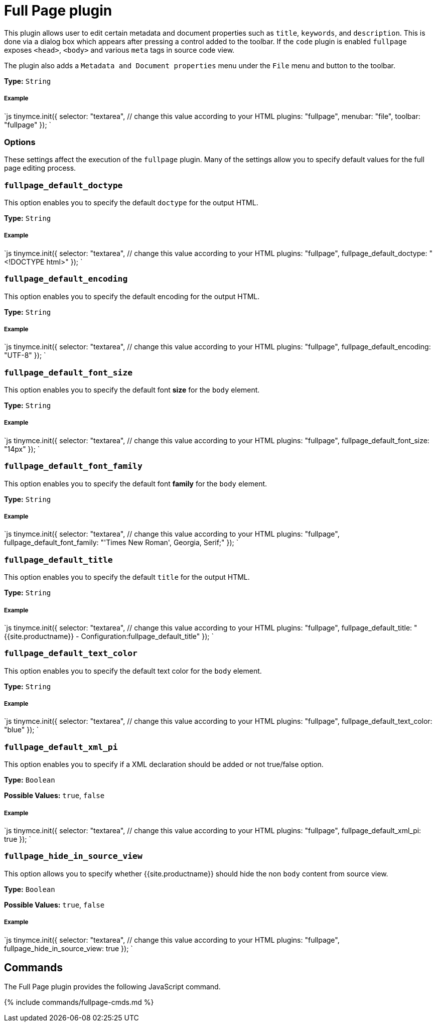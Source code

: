 = Full Page plugin
:controls: toolbar button, menu item
:description: Edit all metadata and document properties such as title, keywords and description.
:keywords: fullpage fullpage_default_doctype fullpage_default_encoding fullpage_default_font_size fullpage_default_font_family fullpage_default_title fullpage_default_text_color fullpage_default_xml_pi fullpage_hide_in_source_view
:title_nav: Full Page

This plugin allows user to edit certain metadata and document properties such as `title`, `keywords`, and `description`. This is done via a dialog box which appears after pressing a control added to the toolbar. If the `code` plugin is enabled `fullpage` exposes `<head>`, `<body>` and various `meta` tags in source code view.

The plugin also adds a `Metadata and Document properties` menu under the `File` menu and button to the toolbar.

*Type:* `String`

[#example]
===== Example

`js
tinymce.init({
  selector: "textarea",  // change this value according to your HTML
  plugins: "fullpage",
  menubar: "file",
  toolbar: "fullpage"
});
`

[#options]
=== Options

These settings affect the execution of the `fullpage` plugin. Many of the settings allow you to specify default values for the full page editing process.

[#]
=== `fullpage_default_doctype`

This option enables you to specify the default `doctype` for the output HTML.

*Type:* `String`

[discrete#example-2]
===== Example

`js
tinymce.init({
  selector: "textarea",  // change this value according to your HTML
  plugins: "fullpage",
  fullpage_default_doctype: "<!DOCTYPE html>"
});
`

[#-2]
=== `fullpage_default_encoding`

This option enables you to specify the default encoding for the output HTML.

*Type:* `String`

[discrete#example-2]
===== Example

`js
tinymce.init({
  selector: "textarea",  // change this value according to your HTML
  plugins: "fullpage",
  fullpage_default_encoding: "UTF-8"
});
`

[#-2]
=== `fullpage_default_font_size`

This option enables you to specify the default font *size* for the `body` element.

*Type:* `String`

[discrete#example-2]
===== Example

`js
tinymce.init({
  selector: "textarea",  // change this value according to your HTML
  plugins: "fullpage",
  fullpage_default_font_size: "14px"
});
`

[#-2]
=== `fullpage_default_font_family`

This option enables you to specify the default font *family* for the `body` element.

*Type:* `String`

[discrete#example-2]
===== Example

`js
tinymce.init({
  selector: "textarea",  // change this value according to your HTML
  plugins: "fullpage",
  fullpage_default_font_family: "'Times New Roman', Georgia, Serif;"
});
`

[#-2]
=== `fullpage_default_title`

This option enables you to specify the default `title` for the output HTML.

*Type:* `String`

[discrete#example-2]
===== Example

`js
tinymce.init({
  selector: "textarea",  // change this value according to your HTML
  plugins: "fullpage",
  fullpage_default_title: "{{site.productname}} - Configuration:fullpage_default_title"
});
`

[#-2]
=== `fullpage_default_text_color`

This option enables you to specify the default text color for the `body` element.

*Type:* `String`

[discrete#example-2]
===== Example

`js
tinymce.init({
  selector: "textarea",  // change this value according to your HTML
  plugins: "fullpage",
  fullpage_default_text_color: "blue"
});
`

[#-2]
=== `fullpage_default_xml_pi`

This option enables you to specify if a XML declaration should be added or not true/false option.

*Type:* `Boolean`

*Possible Values:* `true`, `false`

[discrete#example-2]
===== Example

`js
tinymce.init({
  selector: "textarea",  // change this value according to your HTML
  plugins: "fullpage",
  fullpage_default_xml_pi: true
});
`

[#-2]
=== `fullpage_hide_in_source_view`

This option allows you to specify whether {{site.productname}} should hide the non `body` content from source view.

*Type:* `Boolean`

*Possible Values:* `true`, `false`

[discrete#example-2]
===== Example

`js
tinymce.init({
  selector: "textarea",  // change this value according to your HTML
  plugins: "fullpage",
  fullpage_hide_in_source_view: true
});
`

[#commands]
== Commands

The Full Page plugin provides the following JavaScript command.

{% include commands/fullpage-cmds.md %}
